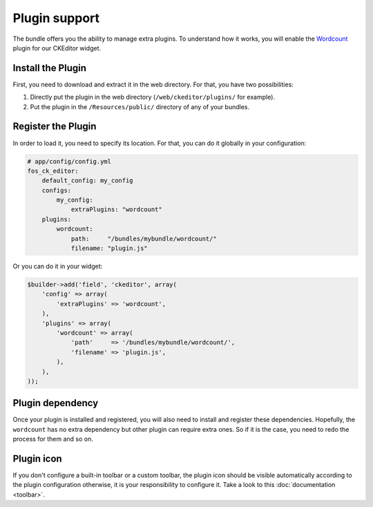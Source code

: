 Plugin support
==============

The bundle offers you the ability to manage extra plugins. To understand how it
works, you will enable the `Wordcount`_ plugin for our CKEditor widget.

Install the Plugin
------------------

First, you need to download and extract it in the web directory. For that, you
have two possibilities:

#. Directly put the plugin in the web directory (``/web/ckeditor/plugins/`` for
   example).
#. Put the plugin in the ``/Resources/public/`` directory of any of your bundles.

Register the Plugin
-------------------

In order to load it, you need to specify its location. For that, you can do it
globally in your configuration:

.. code-block:: yaml

    # app/config/config.yml
    fos_ck_editor:
        default_config: my_config
        configs:
            my_config:
                extraPlugins: "wordcount"
        plugins:
            wordcount:
                path:     "/bundles/mybundle/wordcount/"
                filename: "plugin.js"

Or you can do it in your widget:

.. code-block:: php

    $builder->add('field', 'ckeditor', array(
        'config' => array(
            'extraPlugins' => 'wordcount',
        ),
        'plugins' => array(
            'wordcount' => array(
                'path'     => '/bundles/mybundle/wordcount/',
                'filename' => 'plugin.js',
            ),
        ),
    ));

Plugin dependency
-----------------

Once your plugin is installed and registered, you will also need to install and
register these dependencies. Hopefully, the ``wordcount`` has no extra dependency
but other plugin can require extra ones. So if it is the case, you need to redo
the process for them and so on.

Plugin icon
-----------

If you don't configure a built-in toolbar or a custom toolbar, the plugin icon
should be visible automatically according to the plugin configuration otherwise,
it is your responsibility to configure it. Take a look to this
:doc:`documentation <toolbar>`.

.. _`Wordcount`: http://ckeditor.com/addon/wordcount
